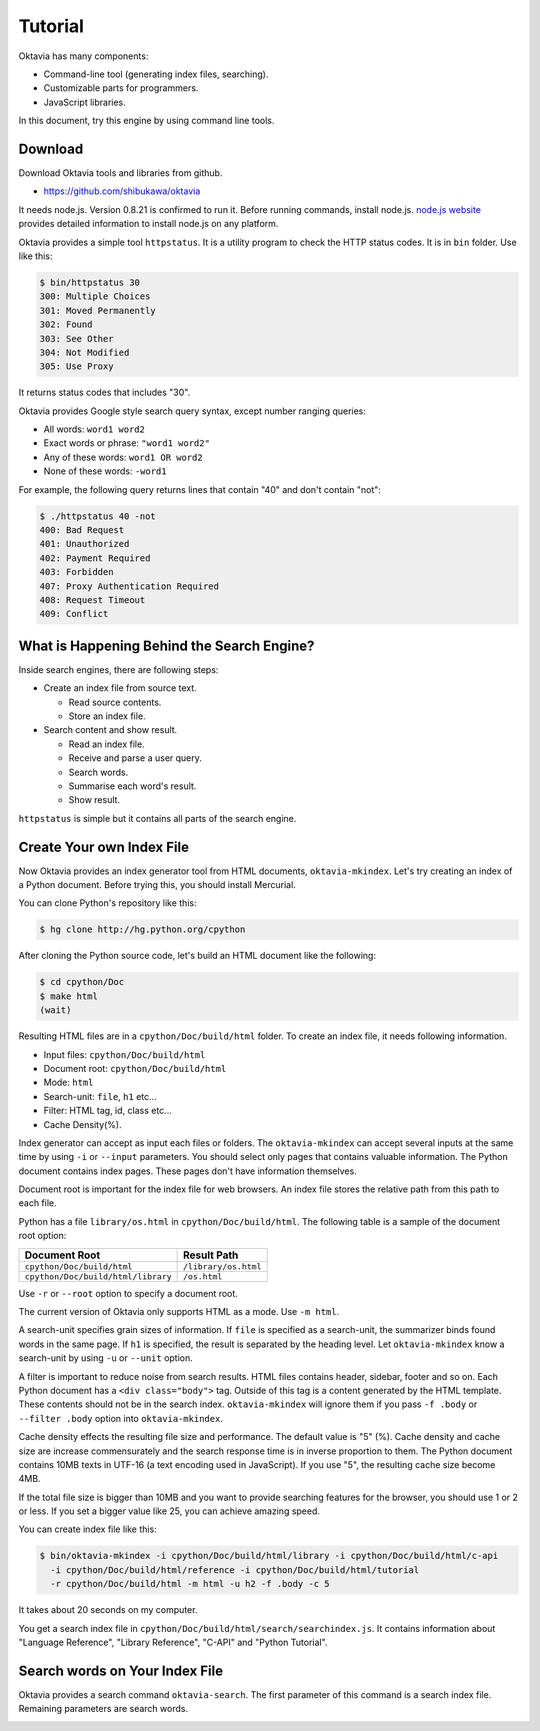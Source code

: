 ========
Tutorial
========

Oktavia has many components:

* Command-line tool (generating index files, searching).
* Customizable parts for programmers.
* JavaScript libraries.

In this document, try this engine by using command line tools.

Download
========

Download Oktavia tools and libraries from github.

* https://github.com/shibukawa/oktavia

It needs node.js. Version 0.8.21 is confirmed to run it. Before running commands, install node.js.
`node.js website <http://nodejs.org/download/>`_ provides detailed information to install node.js on any platform.

Oktavia provides a simple tool ``httpstatus``. It is a utility program to check the HTTP status codes. It is in ``bin`` folder.
Use like this:

.. code-block:: bash

   $ bin/httpstatus 30
   300: Multiple Choices
   301: Moved Permanently
   302: Found
   303: See Other
   304: Not Modified
   305: Use Proxy

It returns status codes that includes "30".

Oktavia provides Google style search query syntax, except number ranging queries:

* All words: ``word1 word2``
* Exact words or phrase: ``"word1 word2"``
* Any of these words: ``word1 OR word2``
* None of these words: ``-word1``

For example, the following query returns lines that contain "40" and don't contain "not":

.. code-block:: javascript

   $ ./httpstatus 40 -not
   400: Bad Request
   401: Unauthorized
   402: Payment Required
   403: Forbidden
   407: Proxy Authentication Required
   408: Request Timeout
   409: Conflict

What is Happening Behind the Search Engine?
===========================================

Inside search engines, there are following steps:

* Create an index file from source text.

  * Read source contents.
  * Store an index file.

* Search content and show result.

  * Read an index file.
  * Receive and parse a user query.
  * Search words.
  * Summarise each word's result.
  * Show result.

``httpstatus`` is simple but it contains all parts of the search engine.

Create Your own Index File
==========================

Now Oktavia provides an index generator tool from HTML documents, ``oktavia-mkindex``. Let's try creating an index of a Python document.
Before trying this, you should install Mercurial.

You can clone Python's repository like this:

.. code-block:: bash

   $ hg clone http://hg.python.org/cpython

After cloning the Python source code, let's build an HTML document like the following:

.. code-block:: bash

   $ cd cpython/Doc
   $ make html
   (wait)

Resulting HTML files are in a ``cpython/Doc/build/html`` folder. To create an index file, it needs following information.

* Input files: ``cpython/Doc/build/html``
* Document root: ``cpython/Doc/build/html``
* Mode: ``html``
* Search-unit: ``file``, ``h1`` etc...
* Filter: HTML tag, id, class etc...
* Cache Density(%).

Index generator can accept as input each files or folders. The ``oktavia-mkindex`` can accept several inputs at the same time by
using ``-i`` or ``--input`` parameters. You should select only pages that contains valuable information.
The Python document contains index pages. These pages don't have information themselves.

Document root is important for the index file for web browsers. An index file stores the relative path from this path to each file.

Python has a file ``library/os.html`` in ``cpython/Doc/build/html``. The following table is a sample of the document root option:

.. list-table::
   :header-rows: 1

   - * Document Root
     * Result Path
   - * ``cpython/Doc/build/html``
     * ``/library/os.html``
   - * ``cpython/Doc/build/html/library``
     * ``/os.html``

Use ``-r`` or ``--root`` option to specify a document root.

The current version of Oktavia only supports HTML as a mode. Use ``-m html``.

A search-unit specifies grain sizes of information. If ``file`` is specified as a search-unit, the summarizer binds found words in the same page.
If ``h1`` is specified, the result is separated by the heading level. Let ``oktavia-mkindex`` know a search-unit by using ``-u`` or ``--unit`` option.

A filter is important to reduce noise from search results. HTML files contains header, sidebar, footer and so on. Each Python document has
a ``<div class="body">`` tag. Outside of this tag is a content generated by the HTML template. These contents should not be in the search index.
``oktavia-mkindex`` will ignore them if you pass ``-f .body`` or ``--filter .body`` option into ``oktavia-mkindex``.

Cache density effects the resulting file size and performance. The default value is "5" (%). Cache density and cache size are increase commensurately and the
search response time is in inverse proportion to them.
The Python document contains 10MB texts in UTF-16 (a text encoding used in JavaScript). If you use "5", the resulting cache size become 4MB.

If the total file size is bigger than 10MB and you want to provide searching features for the browser, you should use 1 or 2 or less.
If you set a bigger value like 25, you can achieve amazing speed.

You can create index file like this:

.. code-block:: bash

  $ bin/oktavia-mkindex -i cpython/Doc/build/html/library -i cpython/Doc/build/html/c-api
    -i cpython/Doc/build/html/reference -i cpython/Doc/build/html/tutorial
    -r cpython/Doc/build/html -m html -u h2 -f .body -c 5

It takes about 20 seconds on my computer.

You get a search index file in ``cpython/Doc/build/html/search/searchindex.js``. It contains information about "Language Reference", "Library Reference", "C-API" and "Python Tutorial".

Search words on Your Index File
===============================

Oktavia provides a search command ``oktavia-search``. The first parameter of this command is a search index file. Remaining parameters are search words.

.. image:: search-result.png

